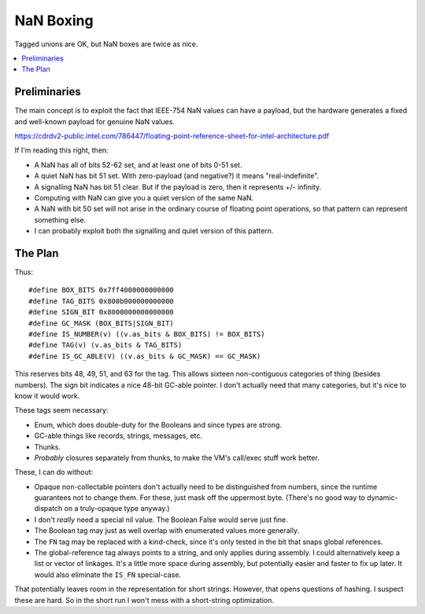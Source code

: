 NaN Boxing
##########

Tagged unions are OK, but NaN boxes are twice as nice.

.. contents::
    :local:
    :depth: 3

Preliminaries
==============

The main concept is to exploit the fact that IEEE-754 NaN values can have a payload,
but the hardware generates a fixed and well-known payload for genuine NaN values.

https://cdrdv2-public.intel.com/786447/floating-point-reference-sheet-for-intel-architecture.pdf

If I'm reading this right, then:

* A NaN has all of bits 52-62 set, and at least one of bits 0-51 set.
* A quiet NaN has bit 51 set. With zero-payload (and negative?) it means "real-indefinite".
* A signalling NaN has bit 51 clear. But if the payload is zero, then it represents +/- infinity.
* Computing with NaN can give you a quiet version of the same NaN.
* A NaN with bit 50 set will not arise in the ordinary course of floating point operations,
  so that pattern can represent something else.
* I can probably exploit both the signalling and quiet version of this pattern.

The Plan
=========

Thus::

    #define BOX_BITS 0x7ff4000000000000
    #define TAG_BITS 0x800b000000000000
    #define SIGN_BIT 0x8000000000000000
    #define GC_MASK (BOX_BITS|SIGN_BIT)
    #define IS_NUMBER(v) ((v.as_bits & BOX_BITS) != BOX_BITS)
    #define TAG(v) (v.as_bits & TAG_BITS)
    #define IS_GC_ABLE(V) ((v.as_bits & GC_MASK) == GC_MASK)
    
This reserves bits 48, 49, 51, and 63 for the tag.
This allows sixteen non-contiguous categories of thing (besides numbers).
The sign bit indicates a nice 48-bit GC-able pointer.
I don't actually need that many categories, but it's nice to know it would work.

These tags seem necessary:

* Enum, which does double-duty for the Booleans and since types are strong.
* GC-able things like records, strings, messages, etc.
* Thunks.
* *Probably* closures separately from thunks, to make the VM's call/exec stuff work better.

These, I can do without:

* Opaque non-collectable pointers don't actually need to be distinguished from numbers,
  since the runtime guarantees not to change them. For these, just mask off the uppermost byte.
  (There's no good way to dynamic-dispatch on a truly-opaque type anyway.)
* I don't *really* need a special nil value. The Boolean False would serve just fine.
* The Boolean tag may just as well overlap with enumerated values more generally.
* The ``FN`` tag may be replaced with a kind-check, since it's only tested in the bit that snaps global references.
* The global-reference tag always points to a string, and only applies during assembly.
  I could alternatively keep a list or vector of linkages. It's a little more space during assembly,
  but potentially easier and faster to fix up later. It would also eliminate the ``IS_FN`` special-case.

That potentially leaves room in the representation for short strings.
However, that opens questions of hashing. I suspect these are hard.
So in the short run I won't mess with a short-string optimization.

